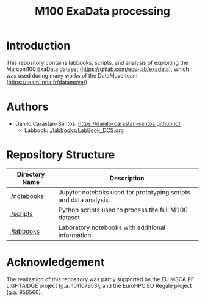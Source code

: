 #+TITLE: M100 ExaData processing

* Introduction
  This repository contains labbooks, scripts, and analysis of exploiting the
  Marconi100 ExaData dataset (https://gitlab.com/ecs-lab/exadata), which was
  used during many works of the DataMove team (https://team.inria.fr/datamove/)

* Authors
- Danilo Carastan-Santos: [[https://danilo-carastan-santos.github.io/]]
  - Labbook: [[./labbooks/LabBook_DCS.org]]

* Repository Structure

|-----------------+-----------------------------------------------------------------|
| Directory Name  | Description                                                     |
|-----------------+-----------------------------------------------------------------|
| [[./notebooks]] | Jupyter noteboks used for prototyping scripts and data analysis |
| [[./scripts]]   | Python scripts used to process the full M100 dataset            |
| [[./labbooks]]  | Laboratory notebooks with additional information                |
|-----------------+-----------------------------------------------------------------|

* Acknowledgement

The realization of this repository was partly supported by the EU MSCA PF
LIGHTAIDGE project (g.a. 101107953), and the EuroHPC EU Regale project
(g.a. 956560).

